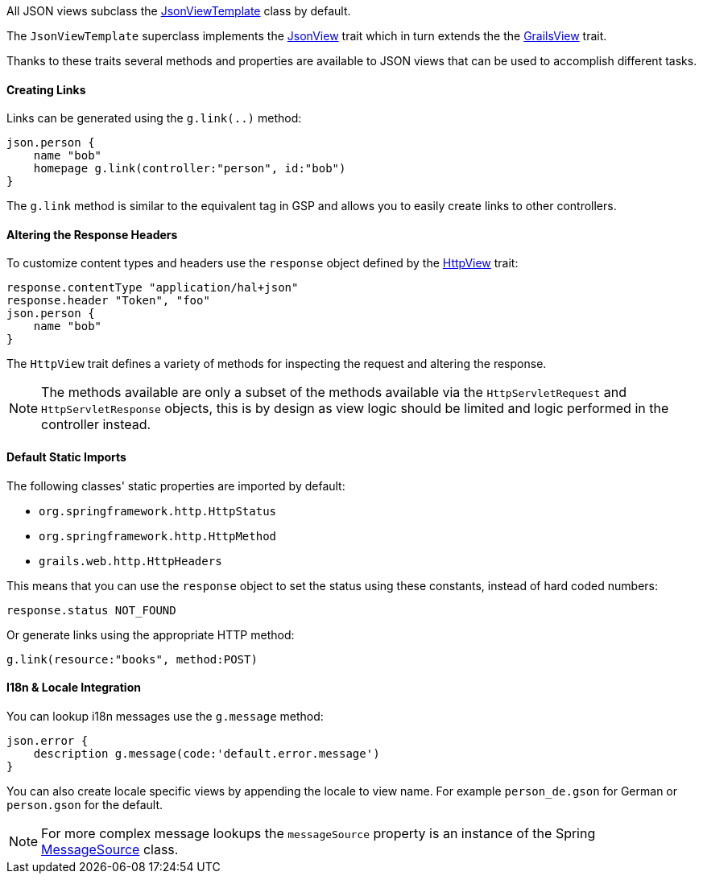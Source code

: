 All JSON views subclass the link:api/grails/plugin/json/view/JsonViewTemplate.html[JsonViewTemplate] class by default.

The `JsonViewTemplate` superclass implements the link:api/grails/plugin/json/view/api/JsonView.html[JsonView] trait which in turn extends the the link:api/grails/views/api/GrailsView.html[GrailsView] trait.

Thanks to these traits several methods and properties are available to JSON views that can be used to accomplish different tasks.

==== Creating Links

Links can be generated using the `g.link(..)` method:

[source,groovy]
json.person {
    name "bob"
    homepage g.link(controller:"person", id:"bob")
}

The `g.link` method is similar to the equivalent tag in GSP and allows you to easily create links to other controllers.

==== Altering the Response Headers

To customize content types and headers use the `response` object defined by the link:api/grails/views/api/HttpView.html[HttpView] trait:

[source,groovy]
response.contentType "application/hal+json"
response.header "Token", "foo"
json.person {
    name "bob"
}

The `HttpView` trait defines a variety of methods for inspecting the request and altering the response. 

NOTE: The methods available are only a subset of the methods available via the `HttpServletRequest` and `HttpServletResponse` objects, this is by design as view logic should be limited and logic performed in the controller instead. 

==== Default Static Imports

The following classes' static properties are imported by default:

* `org.springframework.http.HttpStatus`
* `org.springframework.http.HttpMethod`
* `grails.web.http.HttpHeaders`

This means that you can use the `response` object to set the status using these constants, instead of hard coded numbers:

[source,groovy]
response.status NOT_FOUND

Or generate links using the appropriate HTTP method:

[source,groovy]
g.link(resource:"books", method:POST)

==== I18n & Locale Integration

You can lookup i18n messages use the `g.message` method:

[source,groovy]
json.error {
    description g.message(code:'default.error.message')
}

You can also create locale specific views by appending the locale to view name. For example `person_de.gson` for German or `person.gson` for the default.

NOTE: For more complex message lookups the `messageSource` property is an instance of the Spring https://docs.spring.io/spring/docs/current/javadoc-api/org/springframework/context/MessageSource.html[MessageSource] class.